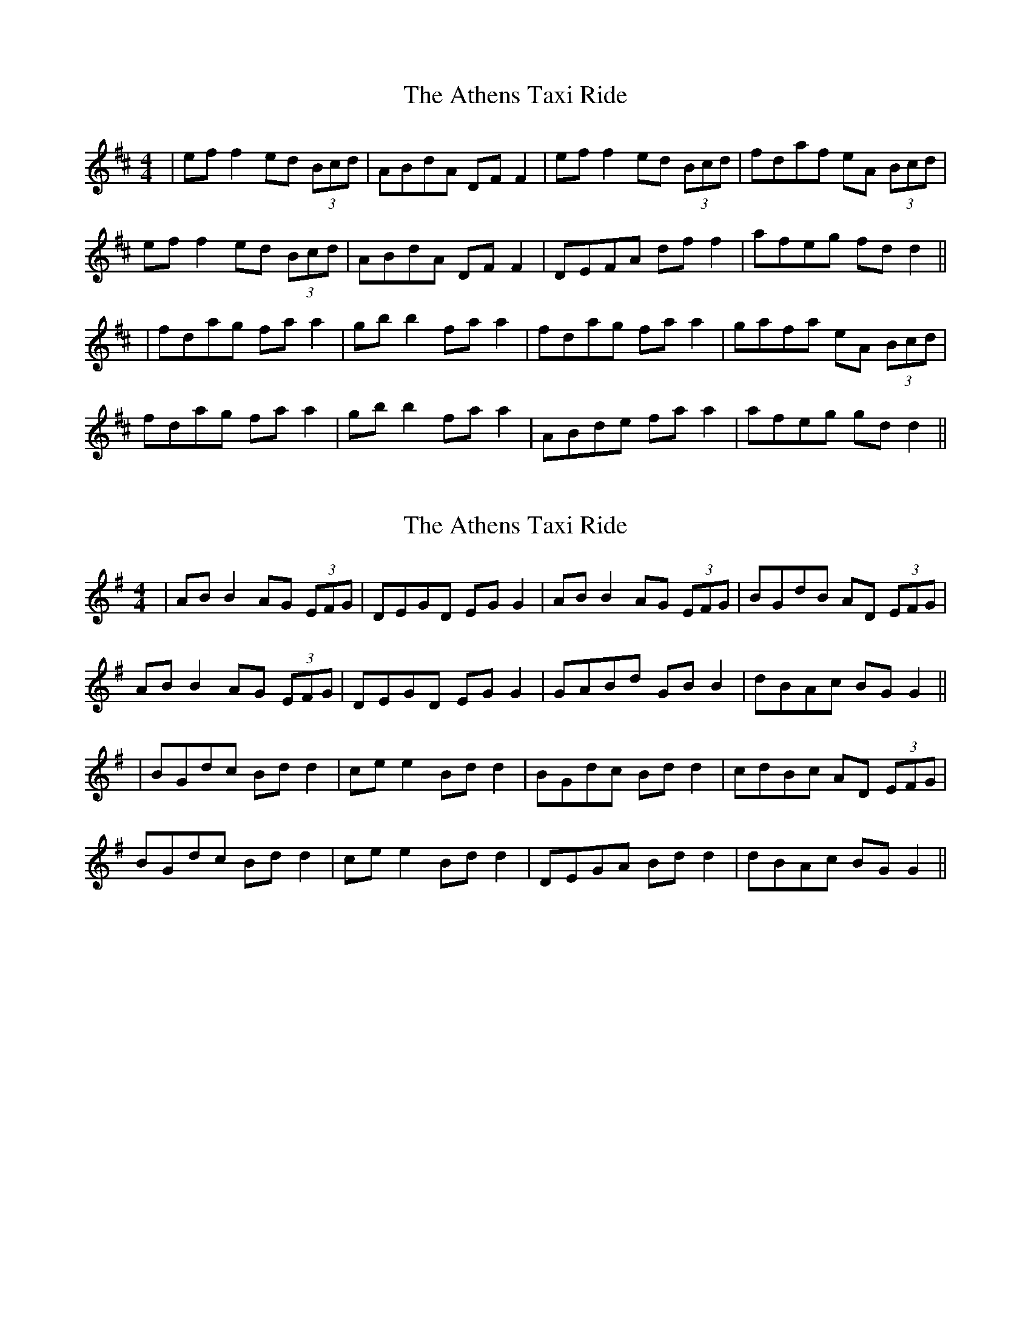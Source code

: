 X: 1
T: Athens Taxi Ride, The
Z: JACKB
S: https://thesession.org/tunes/15801#setting29727
R: reel
M: 4/4
L: 1/8
K: Dmaj
|ef f2 ed (3Bcd|ABdA DF F2|ef f2 ed (3Bcd|fdaf eA (3Bcd|
ef f2 ed (3Bcd|ABdA DF F2|DEFA df f2|afeg fd d2||
|fdag fa a2|gb b2 fa a2|fdag fa a2|gafa eA (3Bcd|
fdag fa a2|gb b2 fa a2|ABde fa a2|afeg gd d2||
X: 2
T: Athens Taxi Ride, The
Z: JACKB
S: https://thesession.org/tunes/15801#setting29728
R: reel
M: 4/4
L: 1/8
K: Gmaj
|AB B2 AG (3EFG|DEGD EG G2|AB B2 AG (3EFG|BGdB AD (3EFG|
AB B2 AG (3EFG|DEGD EG G2|GABd GB B2|dBAc BG G2||
|BGdc Bd d2|ce e2 Bd d2|BGdc Bd d2|cdBc AD (3EFG|
BGdc Bd d2|ce e2 Bd d2|DEGA Bd d2|dBAc BG G2||
X: 3
T: Athens Taxi Ride, The
Z: bdh
S: https://thesession.org/tunes/15801#setting29730
R: reel
M: 4/4
L: 1/8
K: Amaj
|Bc c2 BA (3FGA|EFAE FA A2|Bc c2 BA (3FGA|cAec BE (3FGA|
Bc c2 BA (3FGA|EFAE FA A2|ABce Ac c2|ecBd cA A2||
|cAed ce e2|df f2 ce e2|cAed ce e2|decd BE (3FGA|
cAed ce e2|df f2 ce e2|EFAB ce e2|ecBd cA A2||
